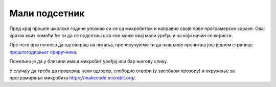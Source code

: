Мали подсетник
==============

Пред крај прошле школске године упознао си се са микробитом и направио своје прве програмерске кораке. 
Овај кратак квиз помоћи ће ти да се подсетиш шта све може овај мали уређај и на који начин се користи.

Пре него што почнеш да одговараш на питања, препоручујемо ти да пажљиво прочиташ још једном странице 
`прошлогодишњег приручника <https://petlja.org/kurs/8533/7/7006>`_.

Пожељно је да у близини имаш микробит уређај или бар његову слику.

У случају да треба да провериш неки одговор, слободно отвори (у засебном прозору) и окружење за програмирање микробита https://makecode.microbit.org/.

.. quizq:: 

    .. mchoice:: p61
        :correct: a
        :answer_a: Да.
        :answer_b: Не.
        :feedback_a: Одговор је тачан. Ово окружење прилагођено је за рад и деци млађег узраста.
        :feedback_b: Одговор није тачан. Пажљиво још једном прочитај упутство од прошле године. Кликни на зупчаник у горњем десном углу...

        Да ли окружење за програмирање микробита може да се подеси тако да текст блокова буде на српском језику?

.. quizq:: 

    .. mchoice:: p62
        :correct: c
        :answer_a: 20
        :answer_b: 16
        :answer_c: 25
        :answer_d: 36
        :feedback_a: Одговор није тачан. Још једном пажљиво погледај микробит или пронађи слику ако ти уређај није при руци.
        :feedback_b: Одговор није тачан. Још једном пажљиво погледај микробит или пронађи слику ако ти уређај није при руци.
        :feedback_c: Тако је. Светлеће диоде смештене су у пет врста и пет колона.
        :feedback_d: Одговор није тачан. Још једном пажљиво погледај микробит или пронађи слику ако ти уређај није при руци.
		

        Колико се светлећих диода налази на предњој страни микробита?		

.. quizq:: 

    .. mchoice:: p63
        :correct: b
        :answer_a: понове десет пута.
        :answer_b: понављају све док је микробит укључен.
        :answer_c: изврше само једном, када укључиш микробит.
        :feedback_a: Нетачно. Не можеш унапред да предвидиш колико ће се пута да се изврши програм пре него што искључиш микробит, а самим тим ни колико ће пута да се изврше наредбе у оквиру овог блока.
        :feedback_b: Тачно. Програм у микробиту се извршава све док је повезан на напајање. 
        :feedback_c: Нетачно. Ако желиш да се наредбе изврше само једном, користиш блок "почетак".

        Блок **стално понављај** омогућава да се све наредбе које се у њему налазе...

.. quizq:: 

    .. mchoice:: p64
        :correct: c
        :answer_a: истовремено тастере А и Б.
        :answer_b: протрешћеш микробит три пута.
        :answer_c: притиснућеш тастер reset који се налази на полеђини микробита.
        :feedback_a: Нетачно. За поновно покретање програма постоји посебно намењен тастер.
        :feedback_b: Нетачно. Микробит може да реагује на покрет, али ово није начин да се програм поново покрене. 
        :feedback_c: Тачно. Програм може да се покрене из почетка притиском на тастер reset или искључивањем напајања (батерије). Овај други случај баш и није практичан.

        Када желиш поново, из почетка да покренеш програм на микробиту, притиснућеш...


.. quizq:: 

    .. mchoice:: p65
        :multiple_answers:
        :correct: b, c, d
        :answer_a: притисак
        :answer_b: ниво осветљености
        :answer_c: температуру
        :answer_d: убрзање
        :feedback_a: Микробит нема уграђен сензор за мерење притиска. 
        :feedback_b: Тако је. Микробит приказује вредности од 0 до 255 у зависности од тога колико је његово окружење осветљено
        :feedback_c: Одговор је тачан. Микробит показује вредност температуре у степенима Целзијуса.
        :feedback_d: Тачно. Праћење убрзања тела ће ти бити значајно у старијим разредима.

        Које физичке величине можеш да мериш помоћу микробита (без додатних компоненти)?
		
		
.. suggestionnote:: Немој да се забринеш ако у овом тренутку не знаш одговоре на сва постављена питања. Стара латинска изрека каже "**Понављање је мајка науке**".  Кроз наредне примере поновићеш како се програмира и још боље увежбати рад са овим уређајем.